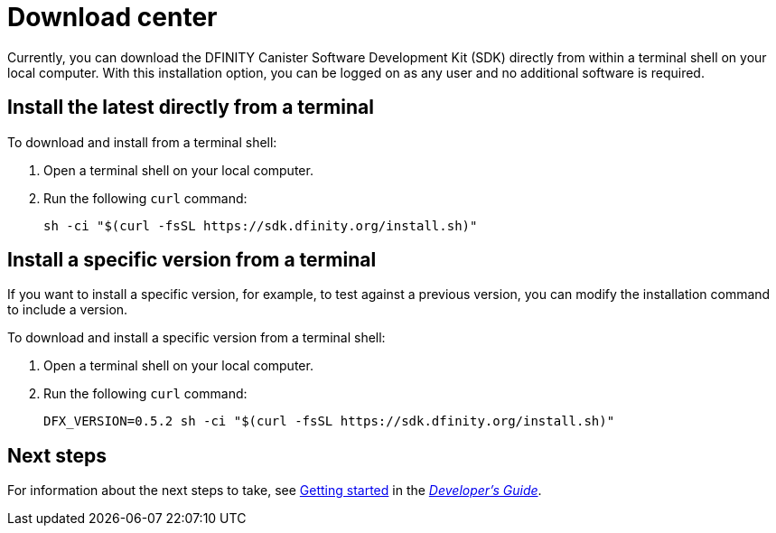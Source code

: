 = Download center
:proglang: Motoko
:platform: Internet Computer platform
:IC: Internet Computer
:company-id: DFINITY
:sdk-short-name: DFINITY Canister SDK
:sdk-long-name: DFINITY Canister Software Development Kit (SDK)
ifdef::env-github,env-browser[:outfilesuffix:.adoc]

Currently, you can download the {sdk-long-name} directly from within a terminal shell on your local computer.
With this installation option, you can be logged on as any user and no additional software is required.

== Install the latest directly from a terminal

To download and install from a terminal shell:

. Open a terminal shell on your local computer.

. Run the following `+curl+` command:
+
[source,bash]
----
sh -ci "$(curl -fsSL https://sdk.dfinity.org/install.sh)"
----

== Install a specific version from a terminal

If you want to install a specific version, for example, to test against a previous version, you can modify the installation command to include a version.

To download and install a specific version from a terminal shell:

. Open a terminal shell on your local computer.

. Run the following `+curl+` command:
+
[source,bash]
----
DFX_VERSION=0.5.2 sh -ci "$(curl -fsSL https://sdk.dfinity.org/install.sh)"
----

== Next steps

For information about the next steps to take, see link:developers-guide/getting-started{outfilesuffix}[Getting started] in the link:developers-guide/introduction-key-concepts{outfilesuffix}[_Developer’s Guide_].

////
== Download a packaged release

[width="100%",cols=3*,"35%,30%,35%",options="header",]
|===
|Version |Tag |Documentation and supported platforms
|SDK 0.5.2 (February 2020) |sdk-0.5.2-RELEASE |Release notes / changelog
+
Supported platforms

|SDK 0.5.4 (March 2020) |sdk-0.5.4-RELEASE |Release notes / changelog
+ Supported platforms
|===

== Use a package manager

[source,bash]
----
npm install dfx
----

[source,bash]
----
brew install dfx
----
////